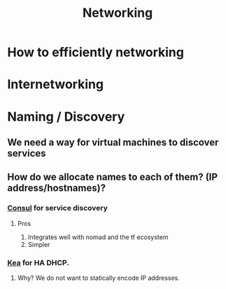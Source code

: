 :PROPERTIES:
:ID:       2c0cccfe-a54e-4819-9981-d633e94b2120
:END:
#+title: Networking

* How to efficiently networking

* Internetworking

* Naming / Discovery

** We need a way for virtual machines to discover services

** How do we allocate names to each of them? (IP address/hostnames)?

*** [[https://developer.hashicorp.com/consul][Consul]] for service discovery

**** Pros

     1. Integrates well with nomad and the tf ecosystem
     2. Simpler

*** [[https://github.com/isc-projects/kea][Kea]] for HA DHCP.

**** Why? We do not want to statically encode IP addresses.

